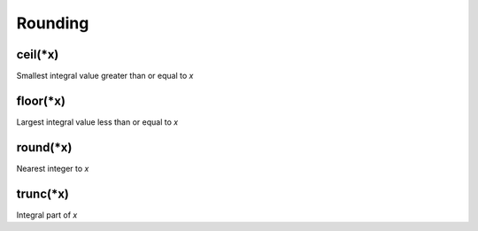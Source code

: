 Rounding
#################

ceil(*x)
*****************

Smallest integral value greater than or equal to `x`

floor(*x)
*****************

Largest integral value less than or equal to `x`

round(*x)
*****************

Nearest integer to `x`

trunc(*x)
*****************

Integral part of `x`



